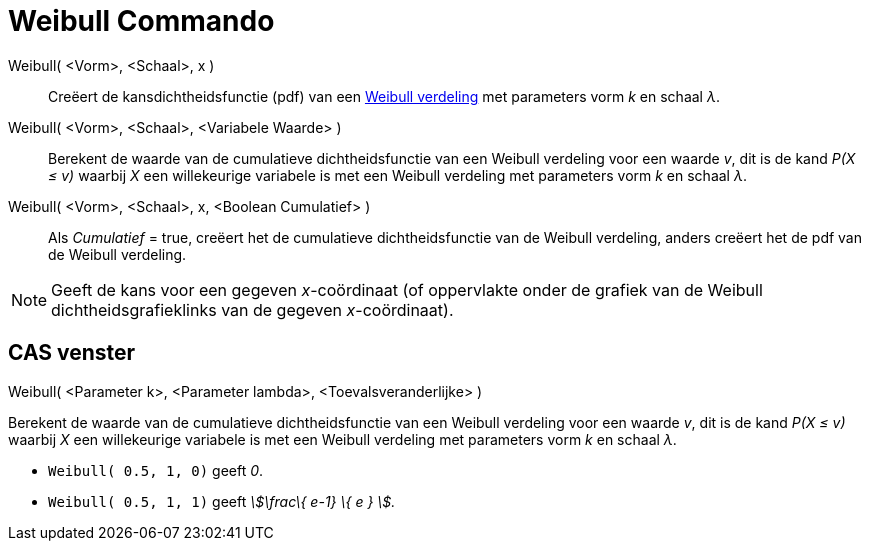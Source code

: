 = Weibull Commando
:page-en: commands/Weibull_Command
ifdef::env-github[:imagesdir: /nl/modules/ROOT/assets/images]

Weibull( <Vorm>, <Schaal>, x )::
  Creëert de kansdichtheidsfunctie (pdf) van een http://en.wikipedia.org/wiki/Weibull_distribution[Weibull verdeling]
  met parameters vorm _k_ en schaal _λ_.
Weibull( <Vorm>, <Schaal>, <Variabele Waarde> )::
  Berekent de waarde van de cumulatieve dichtheidsfunctie van een Weibull verdeling voor een waarde _v_, dit is de kand
  _P(X ≤ v)_ waarbij _X_ een willekeurige variabele is met een Weibull verdeling met parameters vorm _k_ en schaal _λ_.
Weibull( <Vorm>, <Schaal>, x, <Boolean Cumulatief> )::
  Als _Cumulatief_ = true, creëert het de cumulatieve dichtheidsfunctie van de Weibull verdeling, anders creëert het de
  pdf van de Weibull verdeling.

[NOTE]
====

Geeft de kans voor een gegeven _x_-coördinaat (of oppervlakte onder de grafiek van de Weibull dichtheidsgrafieklinks van
de gegeven _x_-coördinaat).

====

== CAS venster

Weibull( <Parameter k>, <Parameter lambda>, <Toevalsveranderlijke> )

Berekent de waarde van de cumulatieve dichtheidsfunctie van een Weibull verdeling voor een waarde _v_, dit is de kand
_P(X ≤ v)_ waarbij _X_ een willekeurige variabele is met een Weibull verdeling met parameters vorm _k_ en schaal _λ_.

[EXAMPLE]
====

* `++Weibull( 0.5, 1, 0)++` geeft _0_.
* `++Weibull( 0.5, 1, 1)++` geeft _stem:[\frac\{ e-1} \{ e } ]._

====
